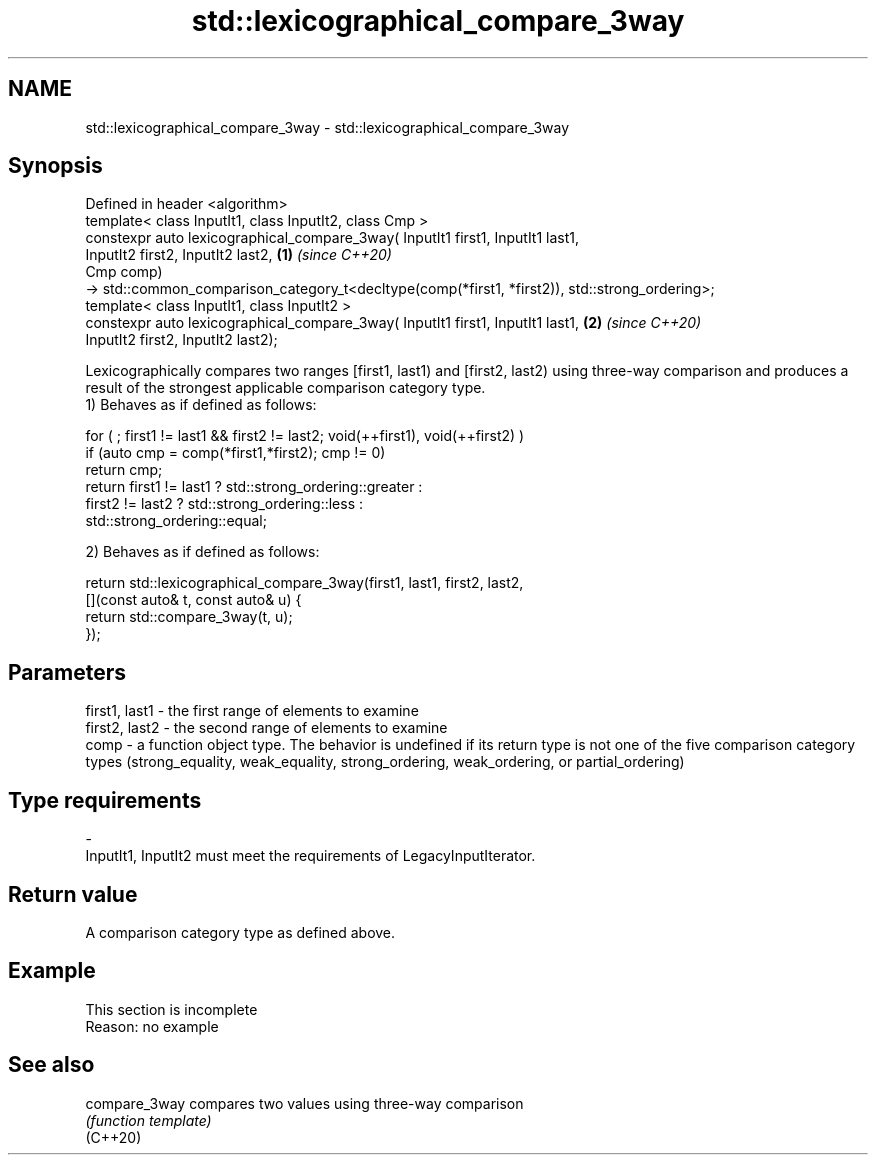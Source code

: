 .TH std::lexicographical_compare_3way 3 "2020.03.24" "http://cppreference.com" "C++ Standard Libary"
.SH NAME
std::lexicographical_compare_3way \- std::lexicographical_compare_3way

.SH Synopsis

  Defined in header <algorithm>
  template< class InputIt1, class InputIt2, class Cmp >
  constexpr auto lexicographical_compare_3way( InputIt1 first1, InputIt1 last1,
  InputIt2 first2, InputIt2 last2,                                                              \fB(1)\fP \fI(since C++20)\fP
  Cmp comp)
  -> std::common_comparison_category_t<decltype(comp(*first1, *first2)), std::strong_ordering>;
  template< class InputIt1, class InputIt2 >
  constexpr auto lexicographical_compare_3way( InputIt1 first1, InputIt1 last1,                 \fB(2)\fP \fI(since C++20)\fP
  InputIt2 first2, InputIt2 last2);

  Lexicographically compares two ranges [first1, last1) and [first2, last2) using three-way comparison and produces a result of the strongest applicable comparison category type.
  1) Behaves as if defined as follows:

    for ( ; first1 != last1 && first2 != last2; void(++first1), void(++first2) )
      if (auto cmp = comp(*first1,*first2); cmp != 0)
        return cmp;
      return first1 != last1 ? std::strong_ordering::greater :
             first2 != last2 ? std::strong_ordering::less :
                        std::strong_ordering::equal;

  2) Behaves as if defined as follows:

    return std::lexicographical_compare_3way(first1, last1, first2, last2,
               [](const auto& t, const auto& u) {
                   return std::compare_3way(t, u);
               });


.SH Parameters


  first1, last1 - the first range of elements to examine
  first2, last2 - the second range of elements to examine
  comp          - a function object type. The behavior is undefined if its return type is not one of the five comparison category types (strong_equality, weak_equality, strong_ordering, weak_ordering, or partial_ordering)
.SH Type requirements
  -
  InputIt1, InputIt2 must meet the requirements of LegacyInputIterator.


.SH Return value

  A comparison category type as defined above.

.SH Example


   This section is incomplete
   Reason: no example


.SH See also



  compare_3way compares two values using three-way comparison
               \fI(function template)\fP
  (C++20)




